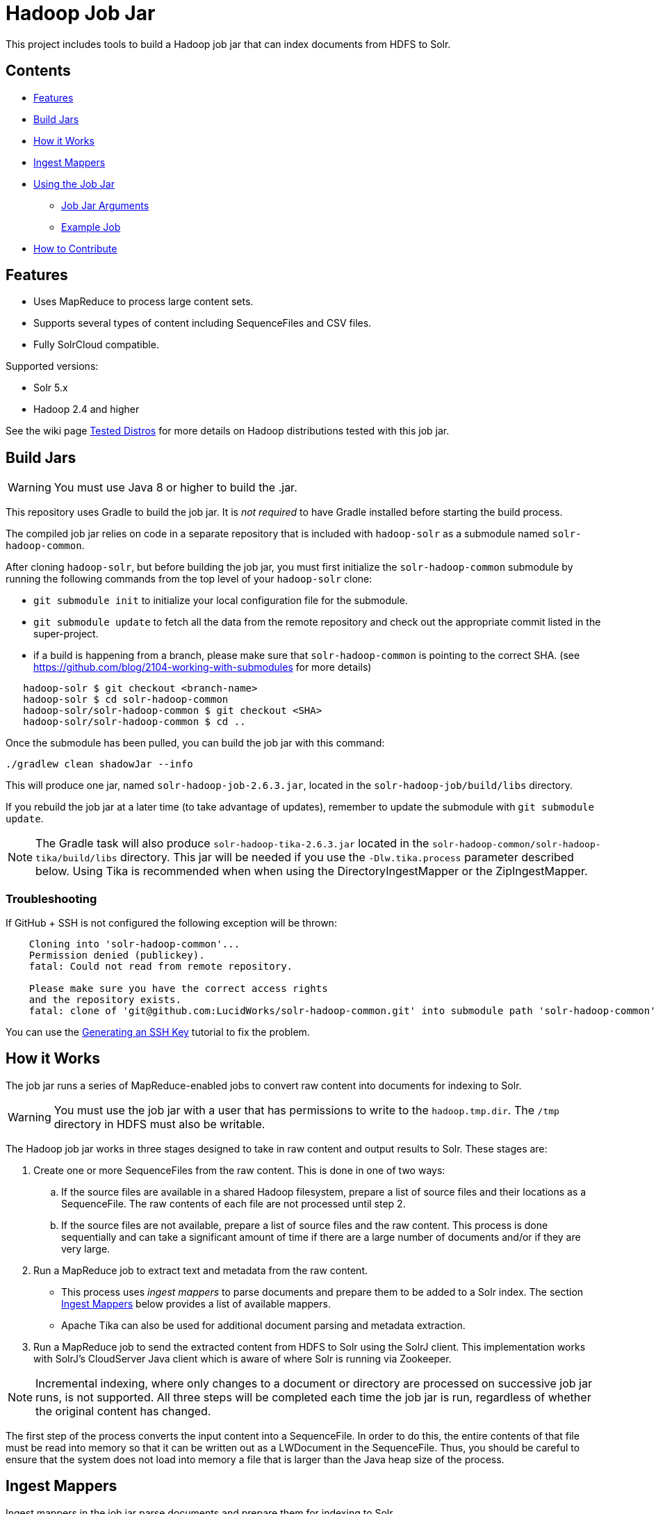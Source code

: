 :packageUser: solr
:connectorVersion: 2.6.3

= Hadoop Job Jar

This project includes tools to build a Hadoop job jar that can index documents from HDFS to Solr.

== Contents

* <<Features>>
* <<Build Jars>>
* <<How it Works>>
* <<Ingest Mappers>>
* <<Using the Job Jar>>
** <<Job Jar Arguments>>
** <<Example Job>>
* <<How to Contribute>>

== Features

* Uses MapReduce to process large content sets.
* Supports several types of content including SequenceFiles and CSV files.
* Fully SolrCloud compatible.

Supported versions:

* Solr 5.x
* Hadoop 2.4 and higher

See the wiki page https://github.com/lucidworks/hadoop-solr/wiki/TestedDistros[Tested Distros] for more details on Hadoop distributions tested with this job jar.

// tag::build[]
== Build Jars

WARNING: You must use Java 8 or higher to build the .jar.

This repository uses Gradle to build the job jar. It is _not required_ to have Gradle installed before starting the build process.

The compiled job jar relies on code in a separate repository that is included with `hadoop-solr` as a submodule named `solr-hadoop-common`.

After cloning `hadoop-solr`, but before building the job jar, you must first initialize the `solr-hadoop-common` submodule by running the following commands from the top level of your `hadoop-solr` clone:

* `git submodule init` to initialize your local configuration file for the submodule.
* `git submodule update` to fetch all the data from the remote repository and check out the appropriate commit listed in the super-project.

* if a build is happening from a branch, please make sure that `solr-hadoop-common` is pointing to the correct SHA.
(see https://github.com/blog/2104-working-with-submodules for more details)
[source]
----
   hadoop-solr $ git checkout <branch-name>
   hadoop-solr $ cd solr-hadoop-common
   hadoop-solr/solr-hadoop-common $ git checkout <SHA>
   hadoop-solr/solr-hadoop-common $ cd ..
----

Once the submodule has been pulled, you can build the job jar with this command:

`./gradlew clean shadowJar --info`

This will produce one jar, named `{packageUser}-hadoop-job-{connectorVersion}.jar`, located in the `solr-hadoop-job/build/libs` directory.

If you rebuild the job jar at a later time (to take advantage of updates), remember to update the submodule with `git submodule update`.

NOTE: The Gradle task will also produce `{packageUser}-hadoop-tika-{connectorVersion}.jar` located in the `solr-hadoop-common/solr-hadoop-tika/build/libs` directory. This jar will be needed if you use the `-Dlw.tika.process` parameter described below. Using Tika is recommended when when using the DirectoryIngestMapper or the ZipIngestMapper.

=== Troubleshooting

If GitHub + SSH is not configured the following exception will be thrown:

[source]
----
    Cloning into 'solr-hadoop-common'...
    Permission denied (publickey).
    fatal: Could not read from remote repository.

    Please make sure you have the correct access rights
    and the repository exists.
    fatal: clone of 'git@github.com:LucidWorks/solr-hadoop-common.git' into submodule path 'solr-hadoop-common' failed
----

You can use the https://help.github.com/articles/generating-an-ssh-key/[Generating an SSH Key] tutorial to fix the problem.
// end::build[]

// tag::how-it-works[]
== How it Works

The job jar runs a series of MapReduce-enabled jobs to convert raw content into documents for indexing to Solr.

WARNING: You must use the job jar with a user that has permissions to write to the `hadoop.tmp.dir`. The `/tmp` directory in HDFS must also be writable.

The Hadoop job jar works in three stages designed to take in raw content and output results to Solr. These stages are:

. Create one or more SequenceFiles from the raw content. This is done in one of two ways:
.. If the source files are available in a shared Hadoop filesystem, prepare a list of source files and their locations as a SequenceFile. The raw contents of each file are not processed until step 2.
.. If the source files are not available, prepare a list of source files and the raw content. This process is done sequentially and can take a significant amount of time if there are a large number of documents and/or if they are very large.
. Run a MapReduce job to extract text and metadata from the raw content.
** This process uses _ingest mappers_ to parse documents and prepare them to be added to a Solr index. The section <<Ingest Mappers>> below provides a list of available mappers.
** Apache Tika can also be used for additional document parsing and metadata extraction.
. Run a MapReduce job to send the extracted content from HDFS to Solr using the SolrJ client. This implementation works with SolrJ's CloudServer Java client which is aware of where Solr is running via Zookeeper.

NOTE: Incremental indexing, where only changes to a document or directory are processed on successive job jar runs, is not supported. All three steps will be completed each time the job jar is run, regardless of whether the original content has changed.

The first step of the process converts the input content into a SequenceFile. In order to do this, the entire contents of that file must be read into memory so that it can be written out as a LWDocument in the SequenceFile. Thus, you should be careful to ensure that the system does not load into memory a file that is larger than the Java heap size of the process.

// tag::ingest-mappers[]
== Ingest Mappers
Ingest mappers in the job jar parse documents and prepare them for indexing to Solr.

There are several available ingest mappers:

* CSVIngestMapper
* DirectoryIngestMapper
* GrokIngestMapper
* RegexIngestMapper
* SequenceFileIngestMapper
* SolrXMLIngestMapper
* XMLIngestMapper
* WarcIngestMapper
* ZipIngestMapper

The ingest mapper is added to the job arguments with the use of the `-cls` parameter. However, many mappers require additional arguments. Please refer to the the wiki page https://github.com/lucidworks/hadoop-solr/wiki/IngestMappers[Ingest Mapper Arguments] for each mapper for the required and optional arguments.
// end::ingest-mappers[]
// end::how-it-works[]

// tag::how-to-use[]
== Using the Job Jar

The job jar allows you to index many different types of content stored in HDFS to Solr. It uses MapReduce to leverage the scaling qualities of http://hadoop.apache.org[Apache Hadoop] while indexing content to Solr.

To use the job jar, you will need to initiate a job in your Hadoop cluster (using the `hadoop jar` command). Additional parameters (_arguments_) will be required. These arguments define the location of your data, how to parse your content, and the location of your Solr instance for indexing.

The job jar takes three types of arguments. These must be defined in the proper order, as shown below:

* the main class
* system and mapper-specific arguments
* key-value pair arguments

These are discussed in more detail in the section <<Job Jar Arguments>> below.

[IMPORTANT]
====
The job jar can be run from any location, but requires a Hadoop client if used on a server where Hadoop (`bin/hadoop`) is not installed. A properly configured client allows the job jar to be submitted to Hadoop to run the job.

The specific client you need will vary depending on the Hadoop distribution vendor. Speak to your vendor for more information about how to download and configure a client for your distribution.
====

// tag::job-jar-args[]
=== Job Jar Arguments

The job jar arguments allow you to define the type of content in HDFS, choose the ingest mappers appropriate for that content, and set other job parameters as needed.

There are three main sections to the job jar arguments:

* the main class
* system and mapper-specific arguments
* key-value pair arguments

WARNING: The arguments *must* be supplied in the above order.

The available arguments and parameters are described in the following sections.

// tag::main-class[]
==== Main Class

The main class must be specified. For all of the mappers available, it is *always* defined as `com.lucidworks.hadoop.ingest.IngestJob`.
// end::main-class[]

// tag::mapper-args[]
==== System and Mapper-specific Arguments

System or Mapper-specific arguments, defined with a pattern of `-Dargument=value`, are supplied after the class name. In many cases, the arguments chosen depend on the ingest mapper chosen. The ingest mapper will be defined later in the argument string.

The order of system-level or mapper-specific arguments does not matter, but they must be after the class name and before the key-value pair arguments.

For available system arguments, see https://github.com/lucidworks/hadoop-solr/wiki/SystemArguments[System Arguments].

For ingest mapper arguments, see https://github.com/lucidworks/hadoop-solr/wiki/IngestMappers[Ingest Mapper Arguments].

Other arguments not described in this repo's documentation (such as Hadoop-specific system arguments) can be supplied as needed and they will be added to the Hadoop configuration. These arguments should be defined with the `-Dargument=value` syntax.
// end::mapper-args[]

// tag::key-value-pairs[]
==== Key-Value Pair Arguments
Key-value pair arguments apply to the ingest job generally. These arguments are expressed as `-argument value`. They are the last arguments supplied before the jar name is defined.

For more information see https://github.com/lucidworks/hadoop-solr/wiki/KeyValuePairArguments[Key-Value Pair Arguments].
// end::key-value-pairs[]
// end::job-jar-args[]

// tag::example[]
=== Example Job

This is a simple job request to index a CSV file which demonstrates the order of the arguments:

[source,bash,subs="verbatim,attributes"]
----
bin/hadoop jar /path/to/{packageUser}-hadoop-job-{connectorVersion}.jar --<1>

   com.lucidworks.hadoop.ingest.IngestJob -- <2>

   -Dlww.commit.on.close=true -DcsvDelimiter=| -- <3>

   -cls com.lucidworks.hadoop.ingest.CSVIngestMapper -c gettingstarted -i /data/CSV -of com.lucidworks.hadoop.io.LWMapRedOutputFormat -s http://localhost:8888/solr -- <4>
----

We can summarize the proper order as follows:

<1> The Hadoop command to run a job. This includes the path to the job jar (as necessary).
<2> The main ingest class.
<3> Mapper arguments, which vary depending on the Mapper class chosen, in the format of `-Dargument=value`.
<4> Key-value arguments, which include the ingest mapper, Solr collection name, and other parameters, in the format of `-argument value`.
// end::example[]
// end::how-to-use[]

// tag::contribute[]
== How to Contribute

. Fork this repo i.e. <username|organization>/hadoop-solr, following the http://help.github.com/fork-a-repo/[fork a repo/] tutorial. Then, clone the forked repo on your local machine:
+
[source, git]
$ git clone https://github.com/<username|organization>/hadoop-solr.git
+
. Configure remotes with the https://help.github.com/articles/configuring-a-remote-for-a-fork/[configuring remotes] tutorial.
. Create a new branch:
+
[source]
$ git checkout -b new_branch
$ git push origin new_branch
+
Use the https://help.github.com/articles/creating-and-deleting-branches-within-your-repository/[creating branches] tutorial to create the branch from GitHub UI if you prefer.
+
. Develop on `new_branch` branch only, *do not merge `new_branch` to your master*. Commit changes to `new_branch` as often as you like:
+
[source]
$ git add <filename>
$ git commit -m 'commit message'
+
. Push your changes to GitHub.
+
[source]
$ git push origin new_branch
+
. Repeat the commit & push steps until your development is complete.
. Before submitting a pull request, fetch upstream changes that were done by other contributors:
+
[source]
$ git fetch upstream
+
. And update master locally:
+
[source]
$ git checkout master
$ git pull upstream master
+
. Merge master branch into `new_branch` in order to avoid conflicts:
+
[source]
$ git checkout new_branch
$ git merge master
+
. If conflicts happen, use the  https://help.github.com/articles/resolving-a-merge-conflict-from-the-command-line/[resolving merge conflicts] tutorial to fix them:
. Push master changes to `new_branch` branch
+
[source]
$ git push origin new_branch
+
. Add jUnits, as appropriate to test your changes.
. When all testing is done, use the https://help.github.com/articles/creating-a-pull-request/[create a pull request] tutorial to submit your change to the repo.

[NOTE]
====
Please be sure that your pull request sends only your changes, and no others. Check it using the command:

[source]
git diff new_branch upstream/master
====

// end::contribute[]
